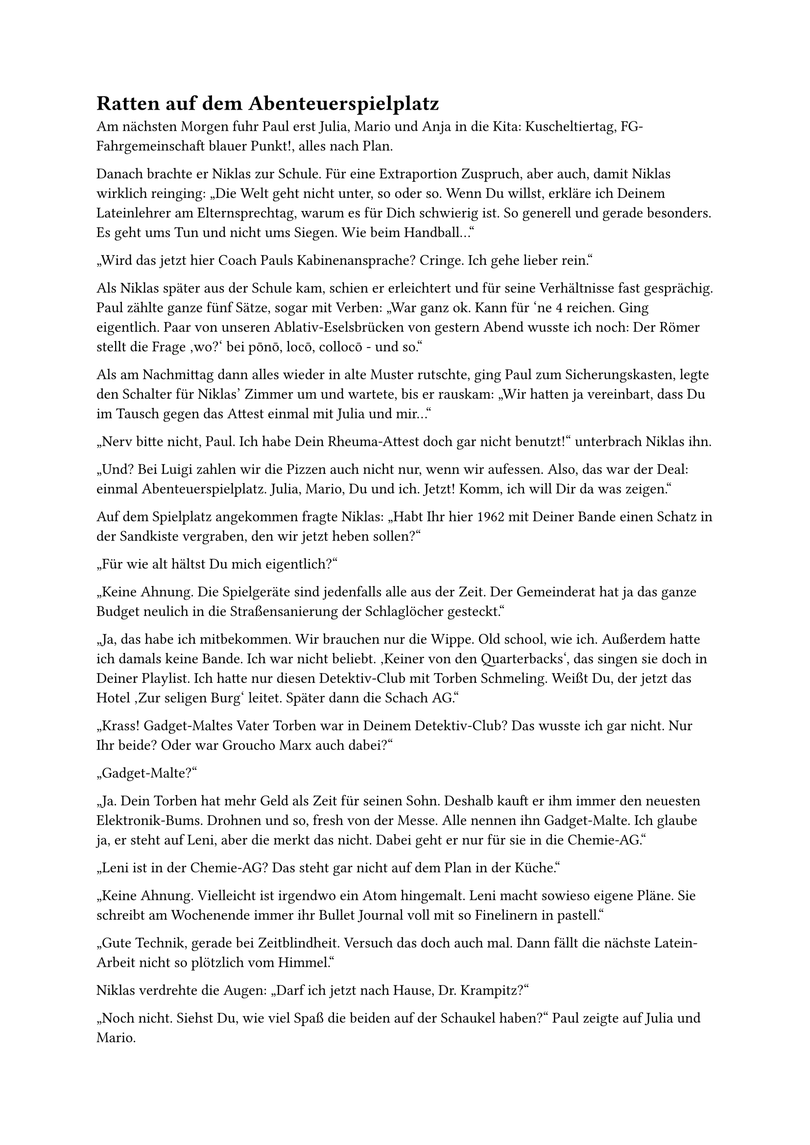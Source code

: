 = Ratten auf dem Abenteuerspielplatz

Am nächsten Morgen fuhr Paul erst Julia, Mario und Anja in die Kita: Kuscheltiertag, FG-Fahrgemeinschaft blauer Punkt!, alles nach Plan.

Danach brachte er Niklas zur Schule. Für eine Extraportion Zuspruch, aber auch, damit Niklas wirklich reinging: „Die Welt geht nicht unter, so oder so. Wenn Du willst, erkläre ich Deinem Lateinlehrer am Elternsprechtag, warum es für Dich schwierig ist. So generell und gerade besonders. Es geht ums Tun und nicht ums Siegen. Wie beim Handball…“

„Wird das jetzt hier Coach Pauls Kabinenansprache? Cringe. Ich gehe lieber rein.“

Als Niklas später aus der Schule kam, schien er erleichtert und für seine Verhältnisse fast gesprächig. Paul zählte ganze fünf Sätze, sogar mit Verben: „War ganz ok. Kann für 'ne 4 reichen. Ging eigentlich. Paar von unseren Ablativ-Eselsbrücken von gestern Abend wusste ich noch: Der Römer stellt die Frage ‚wo?‘ bei pōnō, locō, collocō - und so.“

Als am Nachmittag dann alles wieder in alte Muster rutschte, ging Paul zum Sicherungskasten, legte den Schalter für Niklas’ Zimmer um und wartete, bis er rauskam: „Wir hatten ja vereinbart, dass Du im Tausch gegen das Attest einmal mit Julia und mir…“

„Nerv bitte nicht, Paul. Ich habe Dein Rheuma-Attest doch gar nicht benutzt!“ unterbrach Niklas ihn.

„Und? Bei Luigi zahlen wir die Pizzen auch nicht nur, wenn wir aufessen. Also, das war der Deal: einmal Abenteuerspielplatz. Julia, Mario, Du und ich. Jetzt! Komm, ich will Dir da was zeigen.“

Auf dem Spielplatz angekommen fragte Niklas: „Habt Ihr hier 1962 mit Deiner Bande einen Schatz in der Sandkiste vergraben, den wir jetzt heben sollen?“

„Für wie alt hältst Du mich eigentlich?“

„Keine Ahnung. Die Spielgeräte sind jedenfalls alle aus der Zeit. Der Gemeinderat hat ja das ganze Budget neulich in die Straßensanierung der Schlaglöcher gesteckt.“

„Ja, das habe ich mitbekommen. Wir brauchen nur die Wippe. Old school, wie ich. Außerdem hatte ich damals keine Bande. Ich war nicht beliebt. ‚Keiner von den Quarterbacks‘, das singen sie doch in Deiner Playlist. Ich hatte nur diesen Detektiv-Club mit Torben Schmeling. Weißt Du, der jetzt das Hotel ‚Zur seligen Burg‘ leitet. Später dann die Schach AG.“

„Krass! Gadget-Maltes Vater Torben war in Deinem Detektiv-Club? Das wusste ich gar nicht. Nur Ihr beide? Oder war Groucho Marx auch dabei?“

„Gadget-Malte?“

„Ja. Dein Torben hat mehr Geld als Zeit für seinen Sohn. Deshalb kauft er ihm immer den neuesten Elektronik-Bums. Drohnen und so, fresh von der Messe. Alle nennen ihn Gadget-Malte. Ich glaube ja, er steht auf Leni, aber die merkt das nicht. Dabei geht er nur für sie in die Chemie-AG.“

„Leni ist in der Chemie-AG? Das steht gar nicht auf dem Plan in der Küche.“

„Keine Ahnung. Vielleicht ist irgendwo ein Atom hingemalt. Leni macht sowieso eigene Pläne. Sie schreibt am Wochenende immer ihr Bullet Journal voll mit so Finelinern in pastell.“

„Gute Technik, gerade bei Zeitblindheit. Versuch das doch auch mal. Dann fällt die nächste Latein-Arbeit nicht so plötzlich vom Himmel.“

Niklas verdrehte die Augen: „Darf ich jetzt nach Hause, Dr. Krampitz?“

„Noch nicht. Siehst Du, wie viel Spaß die beiden auf der Schaukel haben?“ Paul zeigte auf Julia und Mario.

Niklas senkte jetzt die Stimme: „Paul, ich sage Dir das jetzt sehr ungern, aber einer muss es tun. Super-Mario ist keine echte Maus. Nicht mal eine aus einem Labor in die Kanalisation geflüchtete Ratte. Er hat nur Füllwatte im Kopf. Und das ist gut so. Denn sonst hätte er seit Julias Klo-Aktion voll den Hirnschaden. Könnte nur noch Ohrganspender sein für Lenis gehäkelten Keinohrhasen.“

„Wusstest Du, dass Ratten, denen man im Labor einen Abenteuerspielplatz baut, ein viel geringeres Risiko haben, von Kokain und Zucker abhängig zu werden? Bei abwechslungsreichen Dopamin-Angeboten in so einem rat park ist man viel resilienter und widerstandsfähiger gegen Suchtdruck.“

„Ich konsumiere kein Kokain, Herr Detektiv. Ich schwöre. Immer artig nur das Zeug auf Rezept.“

„Kann sein. Krasser Überkonsum von Bits und Bytes schadet aber auch, wenn Du mich fragst.“

„Wenn Du mich fragst, frage ich Dich aber gerade gar nicht.“

„Wo ist Dein Gamification-Rat Park? Warum gar kein Skaten mehr und auch sonst gar nichts Analoges?“

Niklas streckte sein linkes Bein aus: „Erst das Wadenbein gebrochen durch einen vermasselten Kickflip, dann das Herz durch Kira Mertens, dann kamen die Lockdowns. Mein Rat Park ist jetzt digital. Ich komme klar. Alles gut.“

Jetzt verdrehte Paul die Augen, rein strategisch: „‚Alles gut‘ sieht für mich bisschen anders aus. Selbstmitleid steht Dir auch nicht. Komm mal mit zu der Wippe da. Mentaler Kickflip. Kleine Challenge, die Dir die Füllwatte aus dem Hirn pustet. Versprochen.“
